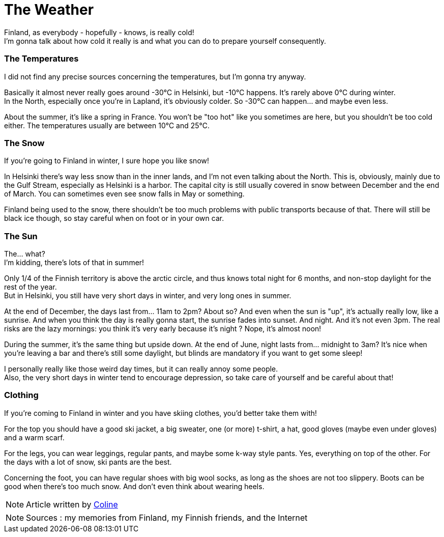 = The Weather
:hp-tags: everyday life, Coleen's tutorials, weather, clothes, winter
:hp-image: https://TeksInHelsinki.github.com/images/article_covers/3.temps_et_vetements.jpg
:published_at: 2015-08-07

Finland, as everybody - hopefully - knows, is really cold! +
I'm gonna talk about how cold it really is and what you can do to prepare yourself consequently.
 
=== The Temperatures

I did not find any precise sources concerning the temperatures, but I'm gonna try anyway.

Basically it almost never really goes around -30°C in Helsinki, but -10°C happens. It's rarely above 0°C during winter. +
In the North, especially once you're in Lapland, it's obviously colder. So -30°C can happen... and maybe even less.

About the summer, it's like a spring in France. You won't be "too hot" like you sometimes are here, but you shouldn't be too cold either. The temperatures usually are between 10°C and 25°C.

=== The Snow 

If you're going to Finland in winter, I sure hope you like snow!

In Helsinki there's way less snow than in the inner lands, and I'm not even talking about the North. This is, obviously, mainly due to the Gulf Stream, especially as Helsinki is a harbor. The capital city is still usually covered in snow between December and the end of March. You can sometimes even see snow falls in May or something.

Finland being used to the snow, there shouldn't be too much problems with public transports because of that. There will still be black ice though, so stay careful when on foot or in your own car.
 
=== The Sun

The... what? +
I'm kidding, there's lots of that in summer!

Only 1/4 of the Finnish territory is above the arctic circle, and thus knows total night for 6 months, and non-stop daylight for the rest of the year. +
But in Helsinki, you still have very short days in winter, and very long ones in summer.

At the end of December, the days last from... 11am to 2pm? About so? And even when the sun is "up", it's actually really low, like a sunrise. And when you think the day is really gonna start, the sunrise fades into sunset. And night. And it's not even 3pm. The real risks are the lazy mornings: you think it's very early because it's night ? Nope, it's almost noon!

During the summer, it's the same thing but upside down. At the end of June, night lasts from... midnight to 3am? It's nice when you're leaving a bar and there's still some daylight, but blinds are mandatory if you want to get some sleep!

I personally really like those weird day times, but it can really annoy some people. +
Also, the very short days in winter tend to encourage depression, so take care of yourself and be careful about that!

=== Clothing

If you're coming to Finland in winter and you have skiing clothes, you'd better take them with!

For the top you should have a good ski jacket, a big sweater, one (or more) t-shirt, a hat, good gloves (maybe even under gloves) and a warm scarf.

For the legs, you can wear leggings, regular pants, and maybe some k-way style pants. Yes, everything on top of the other. For the days with a lot of snow, ski pants are the best.

Concerning the foot, you can have regular shoes with big wool socks, as long as the shoes are not too slippery. Boots can be good when there's too much snow. And don't even think about wearing heels.

NOTE: Article written by link:https://github.com/Lokenstein[Coline]

NOTE: Sources : my memories from Finland, my Finnish friends, and the Internet